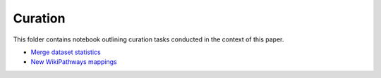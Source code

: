 Curation
========
This folder contains notebook outlining curation tasks conducted in the context of this paper.

- `Merge dataset statistics <https://github.com/pathwayforte/results/blob/master/notebooks/curation/merge_dataset_statistics.ipynb>`_
- `New WikiPathways mappings <https://github.com/pathwayforte/results/blob/master/notebooks/curation/wikipathways_new_mappings.ipynb>`_

